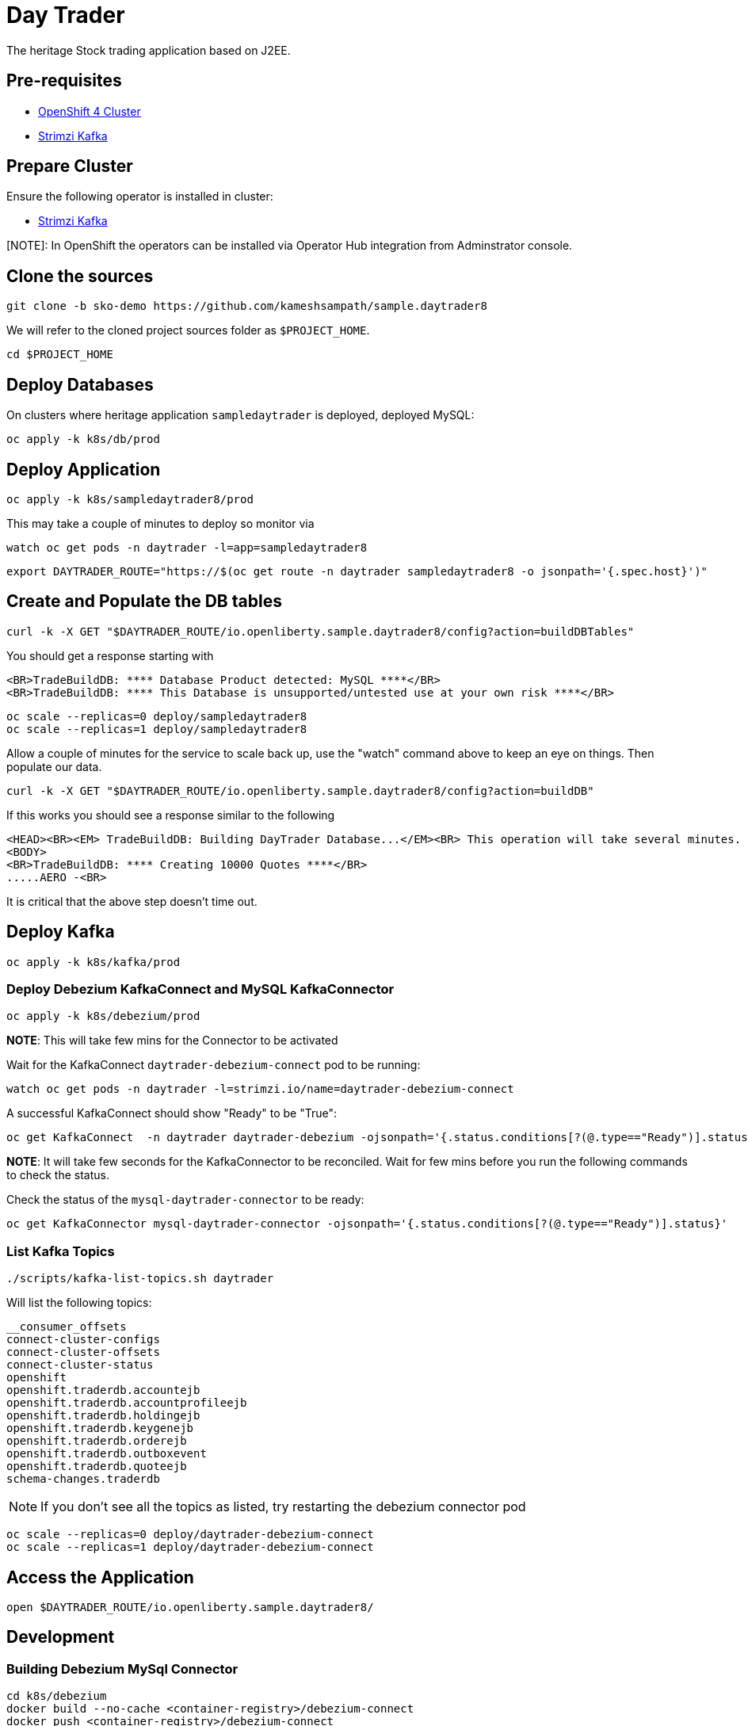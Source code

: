 = Day Trader

The heritage Stock trading application based on J2EE.

== Pre-requisites

* https://try.openshift.com[OpenShift 4 Cluster]
* https://strimzi.io[Strimzi Kafka]

== Prepare Cluster

Ensure the following operator is installed in cluster:

- https://operatorhub.io/operator/strimzi-kafka-operator[Strimzi Kafka]

[NOTE]: In OpenShift the operators can be installed via Operator Hub integration from Adminstrator console.

== Clone the sources

[source,bash]
----
git clone -b sko-demo https://github.com/kameshsampath/sample.daytrader8
----

We will refer to the cloned project sources folder as `$PROJECT_HOME`.

[source,bash]
----
cd $PROJECT_HOME
----

== Deploy Databases

On clusters where heritage application `sampledaytrader` is deployed, deployed MySQL:

[source,shell script]
----
oc apply -k k8s/db/prod

----

== Deploy Application

[source,shell script]
----
oc apply -k k8s/sampledaytrader8/prod
----

This may take a couple of minutes to deploy so monitor via

[source,shell script]
----
watch oc get pods -n daytrader -l=app=sampledaytrader8
----


[source,shell script]
----
export DAYTRADER_ROUTE="https://$(oc get route -n daytrader sampledaytrader8 -o jsonpath='{.spec.host}')"
----

== Create and Populate the DB tables

[source,shell script]
----
curl -k -X GET "$DAYTRADER_ROUTE/io.openliberty.sample.daytrader8/config?action=buildDBTables"
----

You should get a response starting with

----
<BR>TradeBuildDB: **** Database Product detected: MySQL ****</BR>
<BR>TradeBuildDB: **** This Database is unsupported/untested use at your own risk ****</BR>

----

[source,shell script]
----
oc scale --replicas=0 deploy/sampledaytrader8
oc scale --replicas=1 deploy/sampledaytrader8
----

Allow a couple of minutes for the service to scale back up, use the "watch" command above to keep an eye on things. Then populate our data.

[source,shell script]
----
curl -k -X GET "$DAYTRADER_ROUTE/io.openliberty.sample.daytrader8/config?action=buildDB"
----

If this works you should see a response similar to the following

----
<HEAD><BR><EM> TradeBuildDB: Building DayTrader Database...</EM><BR> This operation will take several minutes. Please wait...</HEAD>
<BODY>
<BR>TradeBuildDB: **** Creating 10000 Quotes ****</BR>
.....AERO -<BR>
----

It is critical that the above step doesn't time out.

== Deploy Kafka

[source,shell script]
----
oc apply -k k8s/kafka/prod

----

=== Deploy Debezium KafkaConnect and MySQL KafkaConnector

[source,shell script]
----
oc apply -k k8s/debezium/prod
----

*NOTE*: This will take few mins for the Connector to be activated

Wait for the KafkaConnect `daytrader-debezium-connect` pod to be running:

[source,shell script]
----
watch oc get pods -n daytrader -l=strimzi.io/name=daytrader-debezium-connect
----

A successful KafkaConnect should show "Ready" to be "True":

[source,shell script]
----
oc get KafkaConnect  -n daytrader daytrader-debezium -ojsonpath='{.status.conditions[?(@.type=="Ready")].status}'
----

*NOTE*: It will take few seconds for the KafkaConnector to be reconciled. Wait for few mins before you run the following commands to check the status.

Check the status of the `mysql-daytrader-connector` to be ready:

[source,shell script]
----
oc get KafkaConnector mysql-daytrader-connector -ojsonpath='{.status.conditions[?(@.type=="Ready")].status}'
----

=== List Kafka Topics

[source,shell script]
----
./scripts/kafka-list-topics.sh daytrader
----

Will list the following topics:

[source,text]
----
__consumer_offsets
connect-cluster-configs
connect-cluster-offsets
connect-cluster-status
openshift
openshift.traderdb.accountejb
openshift.traderdb.accountprofileejb
openshift.traderdb.holdingejb
openshift.traderdb.keygenejb
openshift.traderdb.orderejb
openshift.traderdb.outboxevent
openshift.traderdb.quoteejb
schema-changes.traderdb
----

NOTE: If you don't see all the topics as listed, try restarting the debezium connector pod

[source,shell script]
----
oc scale --replicas=0 deploy/daytrader-debezium-connect
oc scale --replicas=1 deploy/daytrader-debezium-connect
----

== Access the Application

[source,shell script]
----
open $DAYTRADER_ROUTE/io.openliberty.sample.daytrader8/
----

== Development

=== Building Debezium MySql Connector

[source,shell script]
----
cd k8s/debezium
docker build --no-cache <container-registry>/debezium-connect
docker push <container-registry>/debezium-connect
----

*NOTE*: Be sure to update the k8s/debezium/debezium-connect.yaml with an image from the build

=== Image Streams

[source,shell script]
----
oc create -f https://raw.githubusercontent.com/OpenLiberty/open-liberty-s2i/master/imagestreams/openliberty-ubi-min.json
----

=== Deploy Application

[source,shell script]
----
oc new-app openliberty:~https://github.com/kameshsampath/sample.daytrader8#sko-demo -n daytrader-dev
----

[source,shell script]
----
oc create route edge --service=sampledaytrader8 --port=9080 daytrader
export DAYTRADER_ROUTE="https://$(oc get route daytrader -ojsonpath='{.spec.host}')"
----

